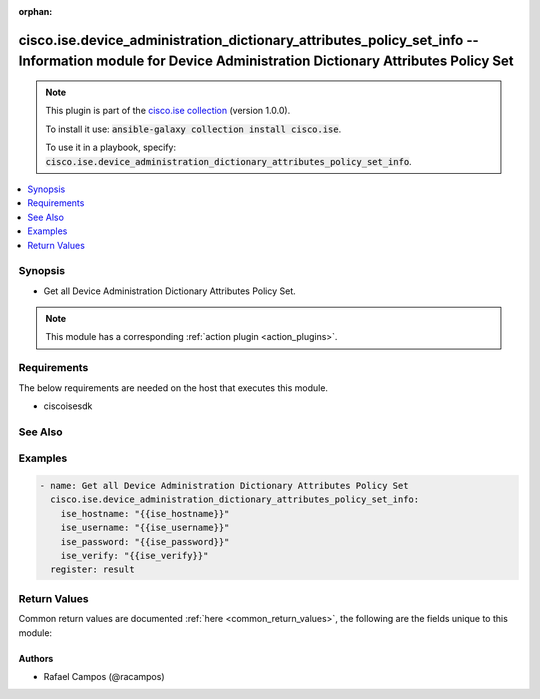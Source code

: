 .. Document meta

:orphan:

.. Anchors

.. _ansible_collections.cisco.ise.device_administration_dictionary_attributes_policy_set_info_module:

.. Anchors: short name for ansible.builtin

.. Anchors: aliases



.. Title

cisco.ise.device_administration_dictionary_attributes_policy_set_info -- Information module for Device Administration Dictionary Attributes Policy Set
++++++++++++++++++++++++++++++++++++++++++++++++++++++++++++++++++++++++++++++++++++++++++++++++++++++++++++++++++++++++++++++++++++++++++++++++++++++

.. Collection note

.. note::
    This plugin is part of the `cisco.ise collection <https://galaxy.ansible.com/cisco/ise>`_ (version 1.0.0).

    To install it use: :code:`ansible-galaxy collection install cisco.ise`.

    To use it in a playbook, specify: :code:`cisco.ise.device_administration_dictionary_attributes_policy_set_info`.

.. version_added

.. versionadded:: 1.0.0 of cisco.ise

.. contents::
   :local:
   :depth: 1

.. Deprecated


Synopsis
--------

.. Description

- Get all Device Administration Dictionary Attributes Policy Set.

.. note::
    This module has a corresponding :ref:`action plugin <action_plugins>`.

.. Aliases


.. Requirements

Requirements
------------
The below requirements are needed on the host that executes this module.

- ciscoisesdk


.. Options


.. Notes


.. Seealso

See Also
--------

.. seealso::

   `Device Administration Dictionary Attributes Policy Set reference <https://ciscoisesdk.readthedocs.io/en/latest/api/api.html#v3-0-0-summary>`_
       Complete reference of the Device Administration Dictionary Attributes Policy Set object model.

.. Examples

Examples
--------

.. code-block:: yaml+jinja

    
    - name: Get all Device Administration Dictionary Attributes Policy Set
      cisco.ise.device_administration_dictionary_attributes_policy_set_info:
        ise_hostname: "{{ise_hostname}}"
        ise_username: "{{ise_username}}"
        ise_password: "{{ise_password}}"
        ise_verify: "{{ise_verify}}"
      register: result





.. Facts


.. Return values

Return Values
-------------
Common return values are documented :ref:`here <common_return_values>`, the following are the fields unique to this module:

.. raw:: html

    <table border=0 cellpadding=0 class="documentation-table">
        <tr>
            <th colspan="1">Key</th>
            <th>Returned</th>
            <th width="100%">Description</th>
        </tr>
                    <tr>
                                <td colspan="1">
                    <div class="ansibleOptionAnchor" id="return-ise_response"></div>
                    <b>ise_response</b>
                    <a class="ansibleOptionLink" href="#return-ise_response" title="Permalink to this return value"></a>
                    <div style="font-size: small">
                      <span style="color: purple">dictionary</span>
                                          </div>
                                    </td>
                <td>always</td>
                <td>
                                            <div>A dictionary or list with the response returned by the Cisco ISE Python SDK</div>
                                        <br/>
                                            <div style="font-size: smaller"><b>Sample:</b></div>
                                                <div style="font-size: smaller; color: blue; word-wrap: break-word; word-break: break-all;">{
      &quot;response&quot;: [
        {
          &quot;allowedValues&quot;: [
            {
              &quot;isDefault&quot;: true,
              &quot;key&quot;: &quot;string&quot;,
              &quot;value&quot;: &quot;string&quot;
            }
          ],
          &quot;dataType&quot;: &quot;string&quot;,
          &quot;description&quot;: &quot;string&quot;,
          &quot;dictionaryName&quot;: &quot;string&quot;,
          &quot;directionType&quot;: &quot;string&quot;,
          &quot;id&quot;: &quot;string&quot;,
          &quot;internalName&quot;: &quot;string&quot;,
          &quot;name&quot;: &quot;string&quot;
        }
      ],
      &quot;version&quot;: &quot;string&quot;
    }</div>
                                    </td>
            </tr>
                        </table>
    <br/><br/>

..  Status (Presently only deprecated)


.. Authors

Authors
~~~~~~~

- Rafael Campos (@racampos)



.. Parsing errors

